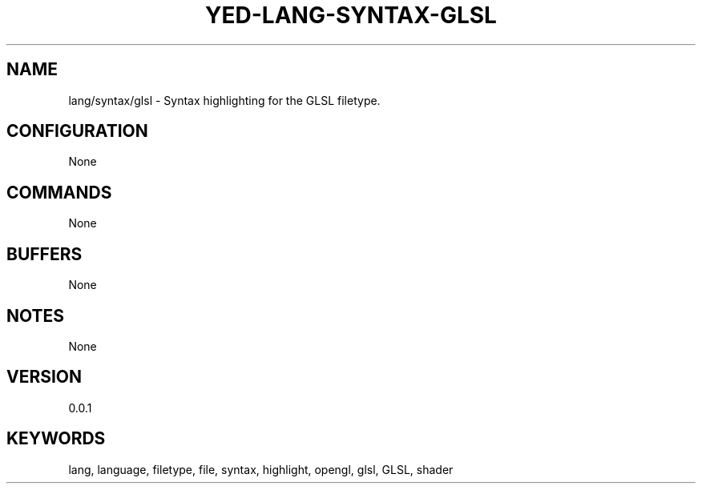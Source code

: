 .TH YED-LANG-SYNTAX-GLSL 7 "YED Plugin Manuals" "" "YED Plugin Manuals"
.SH NAME
lang/syntax/glsl \- Syntax highlighting for the GLSL filetype.
.SH CONFIGURATION
None
.SH COMMANDS
None
.SH BUFFERS
None
.SH NOTES
None
.SH VERSION
0.0.1
.SH KEYWORDS
lang, language, filetype, file, syntax, highlight, opengl, glsl, GLSL, shader
